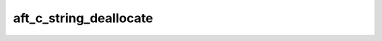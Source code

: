 aft_c_string_deallocate
=======================

.. c:function:: bool aft_c_string_deallocate(char* string)

    Deallocate a :term:`C string` returned by :c:func:`aft_string_to_c_string`.

    :param string: the C string
    :return: true if the C string was deallocated

